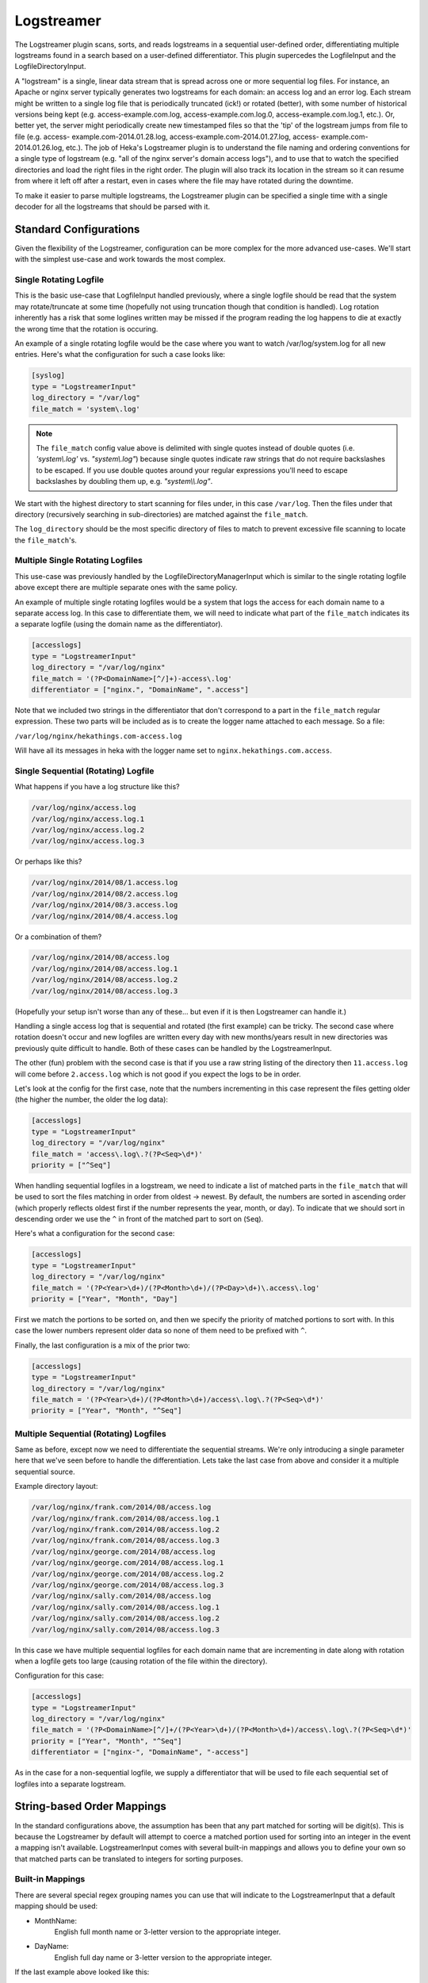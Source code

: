 .. _logstreamerplugin:

===========
Logstreamer
===========

.. versionadded:: 0.5

The Logstreamer plugin scans, sorts, and reads logstreams in a
sequential user-defined order, differentiating multiple logstreams
found in a search based on a user-defined differentiator. This plugin
supercedes the LogfileInput and the LogfileDirectoryInput.

A "logstream" is a single, linear data stream that is spread across
one or more sequential log files. For instance, an Apache or nginx
server typically generates two logstreams for each domain: an access
log and an error log. Each stream might be written to a single log file
that is periodically truncated (ick!) or rotated (better), with some
number of historical versions being kept (e.g. access-example.com.log,
access-example.com.log.0, access-example.com.log.1, etc.). Or, better
yet, the server might periodically create new timestamped files so that
the 'tip' of the logstream jumps from file to file (e.g. access-
example.com-2014.01.28.log, access-example.com-2014.01.27.log, access-
example.com-2014.01.26.log, etc.). The job of Heka's Logstreamer plugin
is to understand the file naming and ordering conventions for a single
type of logstream (e.g. "all of the nginx server's domain access
logs"), and to use that to watch the specified directories and load the
right files in the right order. The plugin will also track its
location in the stream so it can resume from where it left off after a
restart, even in cases where the file may have rotated during the
downtime.

To make it easier to parse multiple logstreams, the Logstreamer plugin
can be specified a single time with a single decoder for all the
logstreams that should be parsed with it.

Standard Configurations
=======================

Given the flexibility of the Logstreamer, configuration can be more
complex for the more advanced use-cases. We'll start with the simplest
use-case and work towards the most complex.

Single Rotating Logfile
-----------------------

This is the basic use-case that LogfileInput handled previously, where
a single logfile should be read that the system may rotate/truncate at
some time (hopefully not using truncation though that condition is
handled). Log rotation inherently has a risk that some loglines written
may be missed if the program reading the log happens to die at exactly
the wrong time that the rotation is occuring.

An example of a single rotating logfile would be the case where you
want to watch /var/log/system.log for all new entries. Here's what the
configuration for such a case looks like:

.. code-block:: ini

    [syslog]
    type = "LogstreamerInput"
    log_directory = "/var/log"
    file_match = 'system\.log'

.. note::

    The ``file_match`` config value above is delimited with single quotes
    instead of double quotes (i.e. `'system\\.log'` vs. `"system\\.log"`)
    because single quotes indicate raw strings that do not require backslashes
    to be escaped. If you use double quotes around your regular expressions
    you'll need to escape backslashes by doubling them up, e.g.
    `"system\\\\.log"`.

We start with the highest directory to start scanning for files under, in
this case ``/var/log``. Then the files under that directory (recursively
searching in sub-directories) are matched against the ``file_match``.

The ``log_directory`` should be the most specific directory of files to
match to prevent excessive file scanning to locate the
``file_match``'s.

Multiple Single Rotating Logfiles
---------------------------------

This use-case was previously handled by the
LogfileDirectoryManagerInput which is similar to the single rotating
logfile above except there are multiple separate ones with the same
policy.

An example of multiple single rotating logfiles would be a system that
logs the access for each domain name to a separate access log. In this
case to differentiate them, we will need to indicate what part of the
``file_match`` indicates its a separate logfile (using the domain name
as the differentiator).

.. code-block:: ini

    [accesslogs]
    type = "LogstreamerInput"
    log_directory = "/var/log/nginx"
    file_match = '(?P<DomainName>[^/]+)-access\.log'
    differentiator = ["nginx.", "DomainName", ".access"]

Note that we included two strings in the differentiator that don't
correspond to a part in the ``file_match`` regular expression. These
two parts will be included as is to create the logger name attached to
each message. So a file:

``/var/log/nginx/hekathings.com-access.log``

Will have all its messages in heka with the logger name set to
``nginx.hekathings.com.access``.

Single Sequential (Rotating) Logfile
------------------------------------

What happens if you have a log structure like this?

.. code-block:: txt

    /var/log/nginx/access.log
    /var/log/nginx/access.log.1
    /var/log/nginx/access.log.2
    /var/log/nginx/access.log.3

Or perhaps like this?

.. code-block:: txt

    /var/log/nginx/2014/08/1.access.log
    /var/log/nginx/2014/08/2.access.log
    /var/log/nginx/2014/08/3.access.log
    /var/log/nginx/2014/08/4.access.log

Or a combination of them?

.. code-block:: txt

    /var/log/nginx/2014/08/access.log
    /var/log/nginx/2014/08/access.log.1
    /var/log/nginx/2014/08/access.log.2
    /var/log/nginx/2014/08/access.log.3

(Hopefully your setup isn't worse than any of these... but even if it is then
Logstreamer can handle it.)

Handling a single access log that is sequential and rotated (the first
example) can be tricky. The second case where rotation doesn't occur
and new logfiles are written every day with new months/years result in
new directories was previously quite difficult to handle. Both of these
cases can be handled by the LogstreamerInput.

The other (fun) problem with the second case is that if you use a raw
string listing of the directory then ``11.access.log`` will come before
``2.access.log`` which is not good if you expect the logs to be in
order.

Let's look at the config for the first case, note that the numbers
incrementing in this case represent the files getting older (the higher
the number, the older the log data):

.. code-block:: ini

    [accesslogs]
    type = "LogstreamerInput"
    log_directory = "/var/log/nginx"
    file_match = 'access\.log\.?(?P<Seq>\d*)'
    priority = ["^Seq"]

When handling sequential logfiles in a logstream, we need to indicate a
list of matched parts in the ``file_match`` that will be used to sort
the files matching in order from oldest -> newest. By default, the
numbers are sorted in ascending order (which properly reflects oldest
first if the number represents the year, month, or day). To indicate
that we should sort in descending order we use the ``^`` in front of
the matched part to sort on (``Seq``).

Here's what a configuration for the second case:

.. code-block:: ini

    [accesslogs]
    type = "LogstreamerInput"
    log_directory = "/var/log/nginx"
    file_match = '(?P<Year>\d+)/(?P<Month>\d+)/(?P<Day>\d+)\.access\.log'
    priority = ["Year", "Month", "Day"]

First we match the portions to be sorted on, and then we specify the
priority of matched portions to sort with. In this case the lower
numbers represent older data so none of them need to be prefixed with
``^``.

Finally, the last configuration is a mix of the prior two:

.. code-block:: ini

    [accesslogs]
    type = "LogstreamerInput"
    log_directory = "/var/log/nginx"
    file_match = '(?P<Year>\d+)/(?P<Month>\d+)/access\.log\.?(?P<Seq>\d*)'
    priority = ["Year", "Month", "^Seq"]

Multiple Sequential (Rotating) Logfiles
---------------------------------------

Same as before, except now we need to differentiate the sequential
streams. We're only introducing a single parameter here that we've seen
before to handle the differentiation. Lets take the last case from
above and consider it a multiple sequential source.

Example directory layout:

.. code-block:: txt

    /var/log/nginx/frank.com/2014/08/access.log
    /var/log/nginx/frank.com/2014/08/access.log.1
    /var/log/nginx/frank.com/2014/08/access.log.2
    /var/log/nginx/frank.com/2014/08/access.log.3
    /var/log/nginx/george.com/2014/08/access.log
    /var/log/nginx/george.com/2014/08/access.log.1
    /var/log/nginx/george.com/2014/08/access.log.2
    /var/log/nginx/george.com/2014/08/access.log.3
    /var/log/nginx/sally.com/2014/08/access.log
    /var/log/nginx/sally.com/2014/08/access.log.1
    /var/log/nginx/sally.com/2014/08/access.log.2
    /var/log/nginx/sally.com/2014/08/access.log.3

In this case we have multiple sequential logfiles for each domain name
that are incrementing in date along with rotation when a logfile gets
too large (causing rotation of the file within the directory).

Configuration for this case:

.. code-block:: ini

    [accesslogs]
    type = "LogstreamerInput"
    log_directory = "/var/log/nginx"
    file_match = '(?P<DomainName>[^/]+/(?P<Year>\d+)/(?P<Month>\d+)/access\.log\.?(?P<Seq>\d*)'
    priority = ["Year", "Month", "^Seq"]
    differentiator = ["nginx-", "DomainName", "-access"]

As in the case for a non-sequential logfile, we supply a differentiator
that will be used to file each sequential set of logfiles into a
separate logstream.

.. seealso:: :ref:`Full set of configuration options <config_logstreamer_input>`

String-based Order Mappings
===========================

In the standard configurations above, the assumption has been that any
part matched for sorting will be digit(s). This is because the
Logstreamer by default will attempt to coerce a matched portion used
for sorting into an integer in the event a mapping isn't available.
LogstreamerInput comes with several built-in mappings and allows you to
define your own so that matched parts can be translated to integers for
sorting purposes.

Built-in Mappings
-----------------

There are several special regex grouping names you can use that will
indicate to the LogstreamerInput that a default mapping should be used:

- MonthName:
    English full month name or 3-letter version to the appropriate integer.
- DayName:
    English full day name or 3-letter version to the appropriate integer.

If the last example above looked like this:

.. code-block:: txt

    /var/log/nginx/frank.com/2014/Sep/access.log
    /var/log/nginx/frank.com/2014/Oct/access.log.1
    /var/log/nginx/frank.com/2014/Nov/access.log.2
    /var/log/nginx/frank.com/2014/Dec/access.log.3
    /var/log/nginx/sally.com/2014/Sep/access.log
    /var/log/nginx/sally.com/2014/Oct/access.log.1
    /var/log/nginx/sally.com/2014/Nov/access.log.2
    /var/log/nginx/sally.com/2014/Dec/access.log.3

Using the default mappings would provide us a simple configuration:

.. code-block:: ini

    [accesslogs]
    type = "LogstreamerInput"
    log_directory = "/var/log/nginx"
    file_match = '(?P<Domain>[^/]+/(?P<Year>\d+)/(?P<MonthName>\s+)/access\.log\.?(?P<Seq>\d*)'
    priority = ["Year", "MonthName", "^Seq"]
    differentiator = ["nginx-", "Domain", "-access"]

LogstreamerInput will translate the 3-letter month names automatically
before sorting (If used in the differentiator, you will still get the
original matched string).

Custom Mappings
---------------

What if your logfiles (for reasons we won't speculate about) happened
to use Pharsi month names but Spanish day names such that it looked
like this?

.. code-block:: txt

    /var/log/nginx/sally.com/2014/Hadukannas/lunes/access.log
    /var/log/nginx/sally.com/2014/Turmar/miercoles/access.log
    /var/log/nginx/sally.com/2014/Karmabatas/jueves/access.log
    /var/log/nginx/sally.com/2014/Karbasiyas/sabado/access.log

It would be easier if the logging scheme just used month and day
integers but changing existing systems isn't always an option, so lets
work with this somewhat odd scheme.

The first chunk of our configuration:

.. code-block:: ini

    [accesslogs]
    type = "LogstreamerInput"
    log_directory = "/var/log/nginx"
    file_match = '(?P<Domain>[^/]+)/(?P<Year>\d+)/(?P<Month>\s+)/(?P<Day>[^/]+/access\.log'
    priority = ["Year", "Month", "Day"]
    differentiator = ["nginx-", "Domain", "-access"]

Now to supply the important mapping of how to translate ``Month`` and
``Day`` into sortable integers. We'll add this:

.. code-block:: ini

    [accesslogs.translation.Month]
    hadukannas = 1
    turmar = 2
    karmabatas = 4
    karbasiyas = 6

    [accesslogs.translation.Day]
    lunes = 1
    miercoles = 3
    jueves = 4
    sabado = 6

.. note::

    The matched values used are all lowercased before comparison, so 'lunes'
    in the example above would match captured values of 'lunes', 'Lunes', and
    'LuNeS' equivalently.

We left off the rest of the month names and day names not used for
example purposes. Note that if you prefer the week to begin on a
Saturday instead of Monday you can configure it with a custom mapping.

Mappings with Missing Values
----------------------------

In the examples above, the years and months were embedded in the file
path as directory names, but what if the date was embedded into the
filenames themselves, with a file naming schema like so?

.. code-block:: txt

    /var/log/nginx/sally.com/access.log
    /var/log/nginx/sally.com/access-20140803.log
    /var/log/nginx/sally.com/access-20140804.log
    /var/log/nginx/sally.com/access-20140805.log
    /var/log/nginx/sally.com/access-20140806.log
    /var/log/nginx/sally.com/access-20140807.log
    /var/log/nginx/sally.com/access-20140808.log

Notice how the currently active log file contains no date information at all.
As long as you construct your file_match regex correctly this will be fine,
Logstreamer will capture all of the files and won't complain about entries
that are missing the match portions. The following config would work to
capture all of these files:

.. code-block:: ini

    [accesslogs]
    type = "LogstreamerInput"
    log_directory = "/var/log/nginx"
    file_match = '(?P<Domain>[^/]+)/access-?(?P<Year>\d4)(?P<Month>\d2)(?P<Day>\d2)\.log'
    priority = ["Year", "Month", "Day"]
    differentiator = ["nginx-", "Domain", "-access"]

This works to match all of the files because match groups are implicitly
optional and we explicitly made the hyphen separator optional by following it
with a question mark (i.e. `-?`). We still have a problem, however. Heka will
automatically assign a missing match a sort value of -1. Because we're sorting
by date values, which sort naturally in ascending order, the -1 value will
come before every other value, it will be considered the oldest file in the
stream. This is clearly incorrect, since the currently active file is actually
the newest file in the stream.

It is possible to fix this by using a custom translation map to explicitly
associate a sort index with the 'missing' value, like so:

.. code-block:: ini

    [accesslogs.translation.Year]
    missing = 9999

.. note::

    If you create a translation map with only one key, that key *must* be
    'missing'. It's possible to use the 'missing' value in a translation map
    that also contains other keys, but if you have any other key in the map
    you must include *all* possible match values, or else Heka will raise an
    error when it finds a match value that can't be converted.

Verifying Settings
==================

Given the configuration complexity for more advanced use-cases, the
Logstreamer includes a command line tool that lets you verify options
and shows you what logstreams were found, the name, and the order
they'll be parsed in. For convenience the same heka toml config file
may be passed in to ``heka-logstreamer`` and ``LogstreamerInput``
sections will be located and parsed showing you how they were
interpreted.

An example configuration that locates logfiles on an OSX system:

.. code-block:: ini

    [osx-logfiles]
    type = "LogstreamerInput"
    log_directory = "/var/log"
    file_match = '(?P<FileName>[^/]+).log'
    differentiator = ["osx-", "FileName", "-logs"]

Running this through ``heka-logstreamer`` shows the following:

.. code-block:: bash

    $ heka-logstreamer -config=test.toml
    Found 10 Logstream(s) for section [osx-logfiles].

    Logstream name: osx-appstore-logs
    Files: 1 (printing oldest to newest)
        /var/log/appstore.log

    .... more output ....

    Logstream name: osx-bookstore-logs
    Files: 1 (printing oldest to newest)
        /var/log/bookstore.log

    Logstream name: osx-install-logs
    Files: 1 (printing oldest to newest)
        /var/log/install.log

It's recommended to always run ``heka-logstreamer`` first to ensure the
configuration behaves as desired.
